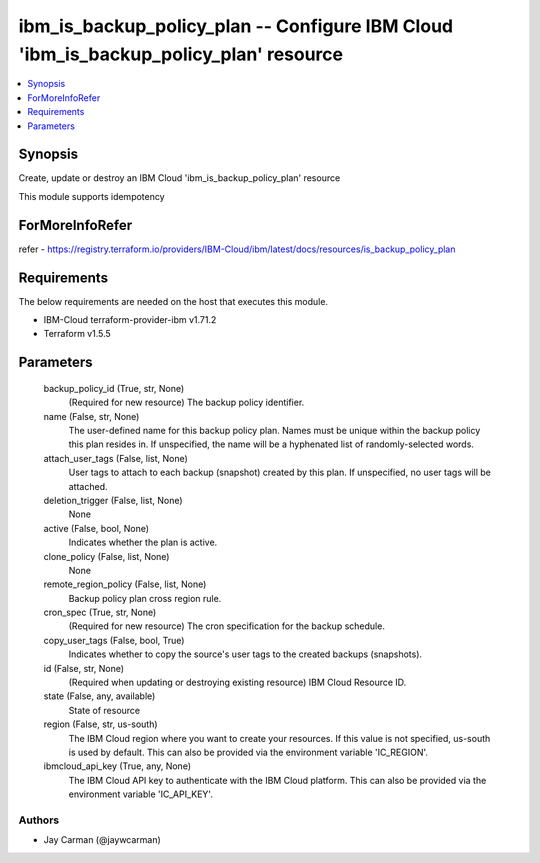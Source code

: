 
ibm_is_backup_policy_plan -- Configure IBM Cloud 'ibm_is_backup_policy_plan' resource
=====================================================================================

.. contents::
   :local:
   :depth: 1


Synopsis
--------

Create, update or destroy an IBM Cloud 'ibm_is_backup_policy_plan' resource

This module supports idempotency


ForMoreInfoRefer
----------------
refer - https://registry.terraform.io/providers/IBM-Cloud/ibm/latest/docs/resources/is_backup_policy_plan

Requirements
------------
The below requirements are needed on the host that executes this module.

- IBM-Cloud terraform-provider-ibm v1.71.2
- Terraform v1.5.5



Parameters
----------

  backup_policy_id (True, str, None)
    (Required for new resource) The backup policy identifier.


  name (False, str, None)
    The user-defined name for this backup policy plan. Names must be unique within the backup policy this plan resides in. If unspecified, the name will be a hyphenated list of randomly-selected words.


  attach_user_tags (False, list, None)
    User tags to attach to each backup (snapshot) created by this plan. If unspecified, no user tags will be attached.


  deletion_trigger (False, list, None)
    None


  active (False, bool, None)
    Indicates whether the plan is active.


  clone_policy (False, list, None)
    None


  remote_region_policy (False, list, None)
    Backup policy plan cross region rule.


  cron_spec (True, str, None)
    (Required for new resource) The cron specification for the backup schedule.


  copy_user_tags (False, bool, True)
    Indicates whether to copy the source's user tags to the created backups (snapshots).


  id (False, str, None)
    (Required when updating or destroying existing resource) IBM Cloud Resource ID.


  state (False, any, available)
    State of resource


  region (False, str, us-south)
    The IBM Cloud region where you want to create your resources. If this value is not specified, us-south is used by default. This can also be provided via the environment variable 'IC_REGION'.


  ibmcloud_api_key (True, any, None)
    The IBM Cloud API key to authenticate with the IBM Cloud platform. This can also be provided via the environment variable 'IC_API_KEY'.













Authors
~~~~~~~

- Jay Carman (@jaywcarman)

